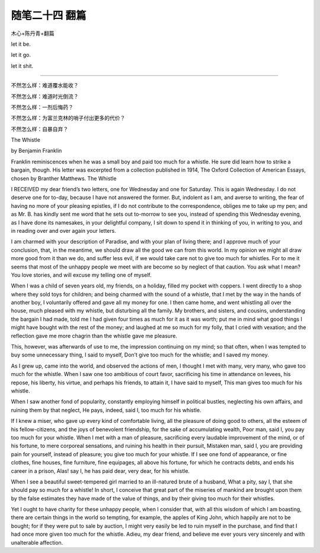 ﻿随笔二十四 翻篇
======================

木心+陈丹青+翻篇

let it  be.

let it go.

let it shit.

-----------------------------------------------------------------------------------------------------

不然怎么样：难道覆水能收？

不然怎么样：难道时光倒流？

不然怎么样：一剂后悔药？

不然怎么样：为富兰克林的哨子付出更多的代价？

不然怎么样：自暴自弃？


The Whistle


by Benjamin Franklin


Franklin reminiscences when he was a small boy and paid too much for a whistle. He sure did learn how to strike a bargain, though. His letter was excerpted from a collection published in 1914, The Oxford Collection of American Essays, chosen by Branther Matthews.
The Whistle


I RECEIVED my dear friend’s two letters, one for Wednesday and one for Saturday. This is again Wednesday. I do not deserve one for to-day, because I have not answered the former. But, indolent as I am, and averse to writing, the fear of having no more of your pleasing epistles, if I do not contribute to the correspondence, obliges me to take up my pen; and as Mr. B. has kindly sent me word that he sets out to-morrow to see you, instead of spending this Wednesday evening, as I have done its namesakes, in your delightful company, I sit down to spend it in thinking of you, in writing to you, and in reading over and over again your letters.


I am charmed with your description of Paradise, and with your plan of living there; and I approve much of your conclusion, that, in the meantime, we should draw all the good we can from this world. In my opinion we might all draw more good from it than we do, and suffer less evil, if we would take care not to give too much for whistles. For to me it seems that most of the unhappy people we meet with are become so by neglect of that caution. You ask what I mean? You love stories, and will excuse my telling one of myself.


When I was a child of seven years old, my friends, on a holiday, filled my pocket with coppers. I went directly to a shop where they sold toys for children; and being charmed with the sound of a whistle, that I met by the way in the hands of another boy, I voluntarily offered and gave all my money for one. I then came home, and went whistling all over the house, much pleased with my whistle, but disturbing all the family. My brothers, and sisters, and cousins, understanding the bargain I had made, told me I had given four times as much for it as it was worth; put me in mind what good things I might have bought with the rest of the money; and laughed at me so much for my folly, that I cried with vexation; and the reflection gave me more chagrin than the whistle gave me pleasure.


This, however, was afterwards of use to me, the impression continuing on my mind; so that often, when I was tempted to buy some unnecessary thing, I said to myself, Don’t give too much for the whistle; and I saved my money.


As I grew up, came into the world, and observed the actions of men, I thought I met with many, very many, who gave too much for the whistle. When I saw one too ambitious of court favor, sacrificing his time in attendance on levees, his repose, his liberty, his virtue, and perhaps his friends, to attain it, I have said to myself, This man gives too much for his whistle.


When I saw another fond of popularity, constantly employing himself in political bustles, neglecting his own affairs, and ruining them by that neglect, He pays, indeed, said I, too much for his whistle.


If I knew a miser, who gave up every kind of comfortable living, all the pleasure of doing good to others, all the esteem of his fellow-citizens, and the joys of benevolent friendship, for the sake of accumulating wealth, Poor man, said I, you pay too much for your whistle. When I met with a man of pleasure, sacrificing every laudable improvement of the mind, or of his fortune, to mere corporeal sensations, and ruining his health in their pursuit, Mistaken man, said I, you are providing pain for yourself, instead of pleasure; you give too much for your whistle. If I see one fond of appearance, or fine clothes, fine houses, fine furniture, fine equipages, all above his fortune, for which he contracts debts, and ends his career in a prison, Alas! say I, he has paid dear, very dear, for his whistle.


When I see a beautiful sweet-tempered girl married to an ill-natured brute of a husband, What a pity, say I, that she should pay so much for a whistle! In short, I conceive that great part of the miseries of mankind are brought upon them by the false estimates they have made of the value of things, and by their giving too much for their whistles.


Yet I ought to have charity for these unhappy people, when I consider that, with all this wisdom of which I am boasting, there are certain things in the world so tempting, for example, the apples of King John, which happily are not to be bought; for if they were put to sale by auction, I might very easily be led to ruin myself in the purchase, and find that I had once more given too much for the whistle. Adieu, my dear friend, and believe me ever yours very sincerely and with unalterable affection.


